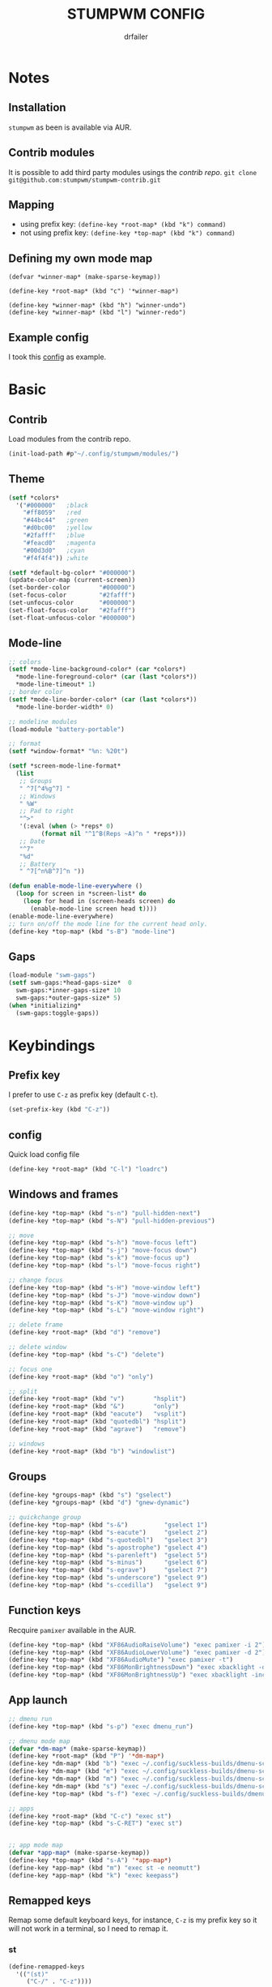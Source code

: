 #+TITLE: STUMPWM CONFIG
#+AUTHOR: drfailer
#+PROPERTY: header-args :tangle config

* Notes
** Installation
=stumpwm= as been is available via AUR.

** Contrib modules
It is possible to add third party modules usings the [[git@github.com:stumpwm/stumpwm-contrib.git][contrib repo]].
~git clone git@github.com:stumpwm/stumpwm-contrib.git~

** Mapping
- using prefix key: ~(define-key *root-map* (kbd "k") command)~
- not using prefix key: ~(define-key *top-map* (kbd "k") command)~

** Defining my own mode map
#+BEGIN_EXAMPLE
(defvar *winner-map* (make-sparse-keymap))

(define-key *root-map* (kbd "c") '*winner-map*)

(define-key *winner-map* (kbd "h") "winner-undo")
(define-key *winner-map* (kbd "l") "winner-redo")
#+END_EXAMPLE

** Example config
I took this [[https://github.com/Gavinok/stump-conf/blob/main/config][config]] as example.

* Basic
** Contrib
Load modules from the contrib repo.

#+BEGIN_SRC lisp
(init-load-path #p"~/.config/stumpwm/modules/")
#+END_SRC

** Theme
#+BEGIN_SRC lisp
  (setf *colors*
	'("#000000"   ;black
	  "#ff8059"   ;red
	  "#44bc44"   ;green
	  "#d0bc00"   ;yellow
	  "#2fafff"   ;blue
	  "#feacd0"   ;magenta
	  "#00d3d0"   ;cyan
	  "#f4f4f4")) ;white

  (setf *default-bg-color* "#000000")
  (update-color-map (current-screen))
  (set-border-color        "#000000")
  (set-focus-color         "#2fafff")
  (set-unfocus-color       "#000000")
  (set-float-focus-color   "#2fafff")
  (set-float-unfocus-color "#000000")
#+END_SRC

** Mode-line
#+BEGIN_SRC lisp
  ;; colors
  (setf *mode-line-background-color* (car *colors*)
	,*mode-line-foreground-color* (car (last *colors*))
	,*mode-line-timeout* 1)
  ;; border color
  (setf *mode-line-border-color* (car (last *colors*))
	,*mode-line-border-width* 0)

  ;; modeline modules
  (load-module "battery-portable")

  ;; format
  (setf *window-format* "%n: %20t")

  (setf *screen-mode-line-format*
	(list
	 ;; Groups
	 " ^7[^4%g^7] "
	 ;; Windows
	 " %W"
	 ;; Pad to right
	 "^>"
	 '(:eval (when (> *reps* 0)
		   (format nil "^1^B(Reps ~A)^n " *reps*)))
	 ;; Date
	 "^7"
	 "%d"
	 ;; Battery
	 " ^7[^n%B^7]^n "))

  (defun enable-mode-line-everywhere ()
    (loop for screen in *screen-list* do
	  (loop for head in (screen-heads screen) do
		(enable-mode-line screen head t))))
  (enable-mode-line-everywhere)
  ;; turn on/off the mode line for the current head only.
  (define-key *top-map* (kbd "s-B") "mode-line")
	 #+END_SRC

** Gaps
#+BEGIN_SRC lisp
  (load-module "swm-gaps")
  (setf swm-gaps:*head-gaps-size*  0
	swm-gaps:*inner-gaps-size* 10
	swm-gaps:*outer-gaps-size* 5)
  (when *initializing*
    (swm-gaps:toggle-gaps))
#+END_SRC

* Keybindings
** Prefix key
I prefer to use =C-z= as prefix key (default =C-t=).

#+BEGIN_SRC lisp
(set-prefix-key (kbd "C-z"))
#+END_SRC
** config
Quick load config file

#+BEGIN_SRC lisp
  (define-key *root-map* (kbd "C-l") "loadrc")
#+END_SRC

** Windows and frames
#+BEGIN_SRC lisp
  (define-key *top-map* (kbd "s-n") "pull-hidden-next")
  (define-key *top-map* (kbd "s-N") "pull-hidden-previous")

  ;; move
  (define-key *top-map* (kbd "s-h") "move-focus left")
  (define-key *top-map* (kbd "s-j") "move-focus down")
  (define-key *top-map* (kbd "s-k") "move-focus up")
  (define-key *top-map* (kbd "s-l") "move-focus right")

  ;; change focus
  (define-key *top-map* (kbd "s-H") "move-window left")
  (define-key *top-map* (kbd "s-J") "move-window down")
  (define-key *top-map* (kbd "s-K") "move-window up")
  (define-key *top-map* (kbd "s-L") "move-window right")

  ;; delete frame
  (define-key *root-map* (kbd "d") "remove")

  ;; delete window
  (define-key *top-map* (kbd "s-C") "delete")

  ;; focus one
  (define-key *root-map* (kbd "o") "only")

  ;; split
  (define-key *root-map* (kbd "v")        "hsplit")
  (define-key *root-map* (kbd "&")        "only")
  (define-key *root-map* (kbd "eacute")   "vsplit")
  (define-key *root-map* (kbd "quotedbl") "hsplit")
  (define-key *root-map* (kbd "agrave")   "remove")

  ;; windows
  (define-key *root-map* (kbd "b") "windowlist")
#+END_SRC

** Groups
#+BEGIN_SRC lisp
  (define-key *groups-map* (kbd "s") "gselect")
  (define-key *groups-map* (kbd "d") "gnew-dynamic")

  ;; quickchange group
  (define-key *top-map* (kbd "s-&")          "gselect 1")
  (define-key *top-map* (kbd "s-eacute")     "gselect 2")
  (define-key *top-map* (kbd "s-quotedbl")   "gselect 3")
  (define-key *top-map* (kbd "s-apostrophe") "gselect 4")
  (define-key *top-map* (kbd "s-parenleft")  "gselect 5")
  (define-key *top-map* (kbd "s-minus")      "gselect 6")
  (define-key *top-map* (kbd "s-egrave")     "gselect 7")
  (define-key *top-map* (kbd "s-underscore") "gselect 9")
  (define-key *top-map* (kbd "s-ccedilla")   "gselect 9")
#+END_SRC

** Function keys
Recquire =pamixer= available in the AUR.

#+BEGIN_SRC lisp
(define-key *top-map* (kbd "XF86AudioRaiseVolume") "exec pamixer -i 2")
(define-key *top-map* (kbd "XF86AudioLowerVolume") "exec pamixer -d 2")
(define-key *top-map* (kbd "XF86AudioMute") "exec pamixer -t")
(define-key *top-map* (kbd "XF86MonBrightnessDown") "exec xbacklight -dec 2")
(define-key *top-map* (kbd "XF86MonBrightnessUp") "exec xbacklight -inc 2")
#+END_SRC

** App launch

#+BEGIN_SRC lisp
  ;; dmenu run
  (define-key *top-map* (kbd "s-p") "exec dmenu_run")

  ;; dmenu mode map
  (defvar *dm-map* (make-sparse-keymap))
  (define-key *root-map* (kbd "P") '*dm-map*)
  (define-key *dm-map* (kbd "b") "exec ~/.config/suckless-builds/dmenu-scripts/brightness")
  (define-key *dm-map* (kbd "e") "exec ~/.config/suckless-builds/dmenu-scripts/emoji")
  (define-key *dm-map* (kbd "m") "exec ~/.config/suckless-builds/dmenu-scripts/manmenu")
  (define-key *dm-map* (kbd "s") "exec ~/.config/suckless-builds/dmenu-scripts/sound")
  (define-key *top-map* (kbd "s-f") "exec ~/.config/suckless-builds/dmenu-scripts/search")

  ;; apps
  (define-key *root-map* (kbd "C-c") "exec st")
  (define-key *top-map* (kbd "s-C-RET") "exec st")


  ;; app mode map
  (defvar *app-map* (make-sparse-keymap))
  (define-key *top-map* (kbd "s-A") '*app-map*)
  (define-key *app-map* (kbd "m") "exec st -e neomutt")
  (define-key *app-map* (kbd "k") "exec keepass")
#+END_SRC

** Remapped keys
Remap some default keyboard keys, for instance, =C-z= is my prefix key
so it will not work in a terminal, so I need to remap it.

*** st
#+BEGIN_SRC lisp
(define-remapped-keys
  '(("(st)"
     ("C-/" . "C-z"))))
#+END_SRC

*** brave and discord

#+BEGIN_SRC lisp
;;; Remaps
(define-remapped-keys
  '(("(discord|Brave)"
     ("C-a"       . "Home")
     ("C-e"       . "End")
     ("C-n"       . "Down")
     ("C-p"       . "Up")
     ("C-f"       . "Right")
     ("C-b"       . "Left")
     ("C-M-b"     . "M-Left")
     ("C-M-f"     . "M-Right")
     ("M-f"       . "C-Right")
     ("M-b"       . "C-Left")
     ("C-s"       . "C-f")
     ("C-j"       . "C-k")
     ("C-/"       . "C-z")
     ("C-k"       . ("C-S-End" "C-x"))
     ("C-d"       . "Delete"))))
#+END_SRC

** winner mode
Like winner mode in emacs.

#+BEGIN_SRC lisp
  (load-module "winner-mode")

  ;; winner mode map
  (defvar *winner-map* (make-sparse-keymap))
  (define-key *root-map* (kbd "C-w") '*winner-map*)

  ;; mapping in winner mod map
  (define-key *winner-map* (kbd "h") "winner-undo")
  (define-key *winner-map* (kbd "l") "winner-redo")
  ;; enable winner mode to save layout
  (add-hook *post-command-hook* (lambda (command)
				  (when (member command winner-mode:*default-commands*)
				    (winner-mode:dump-group-to-file))))
#+END_SRC

** Binwarp
Allow to control the cursor with the keyboard like keynav.

#+BEGIN_SRC lisp
  (load-module "binwarp")

  (binwarp:define-binwarp-mode my-binwarp-mode "s-m" (:map *top-map*)
			       ((kbd "SPC") "ratclick 1")
			       ((kbd "RET") "ratclick 3")
			       ((kbd "h")   "binwarp left")
			       ((kbd "j")   "binwarp down")
			       ((kbd "k")   "binwarp up")
			       ((kbd "l")   "binwarp right")
			       ((kbd "i")   "init-binwarp")
			       ((kbd "q")   "exit-binwarp"))
#+END_SRC

* Window preferences
** Command prompt
Display the command prompt in the center and the messages on the left.

#+BEGIN_SRC lisp
  (setf *input-window-gravity* :center
	,*message-window-input-gravity* :left)
#+END_SRC

** Message window
#+BEGIN_SRC lisp
  (setf *message-window-gravity* :center
	,*window-border-style* :thin
	,*message-window-padding* 3
	,*maxsize-border-width* 1
	,*normal-border-width* 1
	,*transient-border-width* 1
	stumpwm::*float-window-border* 1
	stumpwm::*float-window-title-height* 1)
#+END_SRC
** Mouse focus
#+BEGIN_SRC lisp
  ;; focus on mouse hoover
  (setf *mouse-focus-policy* :sloppy)
#+END_SRC

** Dynamic group
Master window ration for the dynamic group.

#+BEGIN_SRC lisp
  (setf *dynamic-group-master-split-ratio* 1/2)
#+END_SRC

** Groups
Rename the default group at startup.

#+BEGIN_SRC lisp
  (when *initializing*
    (grename "main"))
#+END_SRC
